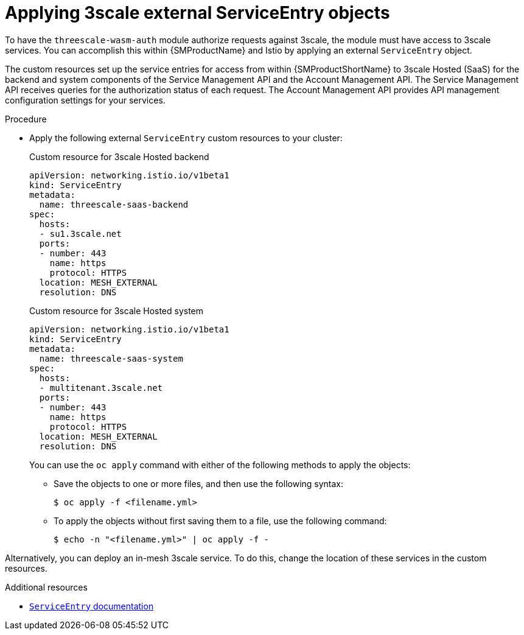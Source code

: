 // Module included in the following assembly:
//
// service_mesh/v2x/ossm-threescale-webassembly-module.adoc

:_content-type: PROCEDURE
[id="ossm-threescale-applying-external-service-entry-objects_{context}"]
= Applying 3scale external ServiceEntry objects

To have the `threescale-wasm-auth` module authorize requests against 3scale, the module must have access to 3scale services. You can accomplish this within {SMProductName} and Istio by applying an external `ServiceEntry` object.

The custom resources set up the service entries for access from within {SMProductShortName} to 3scale Hosted (SaaS) for the backend and system components of the Service Management API and the Account Management API. The Service Management API receives queries for the authorization status of each request. The Account Management API provides API management configuration settings for your services.

.Procedure

* Apply the following external `ServiceEntry` custom resources to your cluster:
+
.Custom resource for 3scale Hosted backend
[source,terminal]
----
apiVersion: networking.istio.io/v1beta1
kind: ServiceEntry
metadata:
  name: threescale-saas-backend
spec:
  hosts:
  - su1.3scale.net
  ports:
  - number: 443
    name: https
    protocol: HTTPS
  location: MESH_EXTERNAL
  resolution: DNS
----
+
.Custom resource for 3scale Hosted system
[source,terminal]
----
apiVersion: networking.istio.io/v1beta1
kind: ServiceEntry
metadata:
  name: threescale-saas-system
spec:
  hosts:
  - multitenant.3scale.net
  ports:
  - number: 443
    name: https
    protocol: HTTPS
  location: MESH_EXTERNAL
  resolution: DNS
----
+
You can use the `oc apply` command with either of the following methods to apply the objects:

** Save the objects to one or more files, and then use the following syntax:
+
[source,terminal]
----
$ oc apply -f <filename.yml>
----

** To apply the objects without first saving them to a file, use the following command:
+
[source,terminal]
----
$ echo -n "<filename.yml>" | oc apply -f -
----

Alternatively, you can deploy an in-mesh 3scale service. To do this, change the location of these services in the custom resources.

[role="_additional-resources"]
.Additional resources
* xref:../../service_mesh/v2x/ossm-traffic-manage.adoc#ossm-routing-service-entries_traffic-management[`ServiceEntry` documentation]
